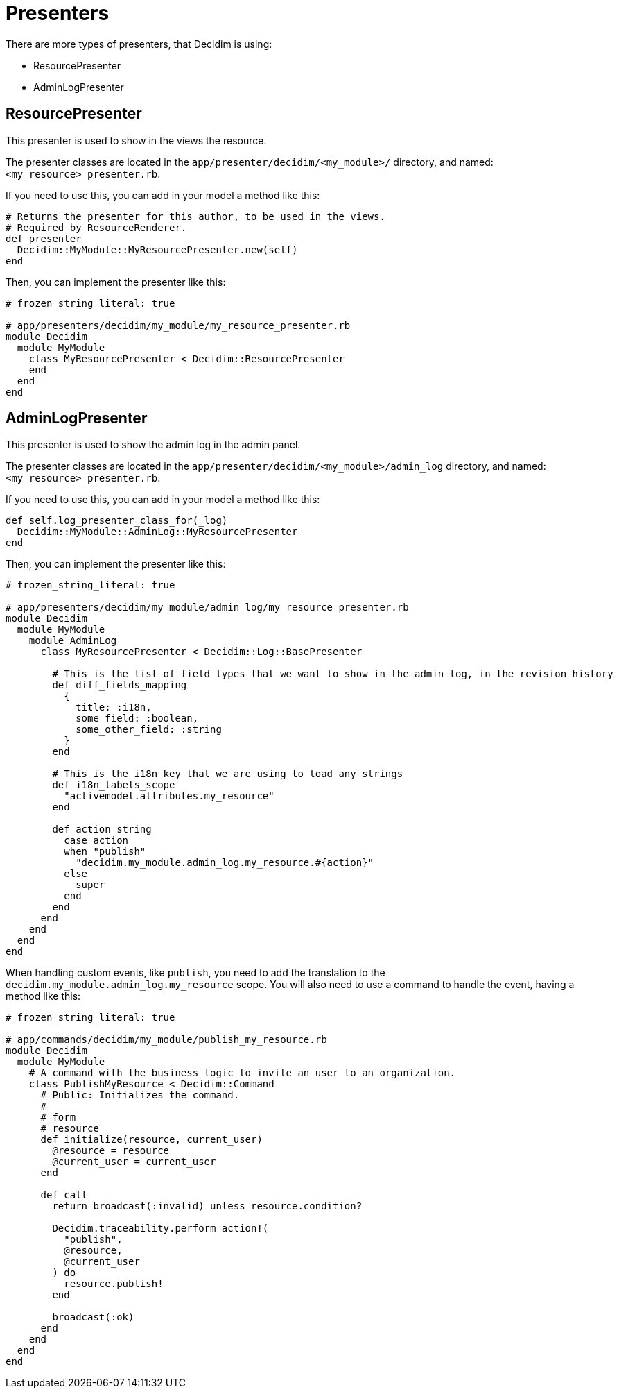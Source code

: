 = Presenters

There are more types of presenters, that Decidim is using:

- ResourcePresenter
- AdminLogPresenter

== ResourcePresenter

This presenter is used to show in the views the resource.

The presenter classes are located in the `app/presenter/decidim/<my_module>/` directory, and named: `<my_resource>_presenter.rb`.

If you need to use this, you can add in your model a method like this:

``` ruby
# Returns the presenter for this author, to be used in the views.
# Required by ResourceRenderer.
def presenter
  Decidim::MyModule::MyResourcePresenter.new(self)
end

```

Then, you can implement the presenter like this:

```ruby
# frozen_string_literal: true

# app/presenters/decidim/my_module/my_resource_presenter.rb
module Decidim
  module MyModule
    class MyResourcePresenter < Decidim::ResourcePresenter
    end
  end
end
```


== AdminLogPresenter

This presenter is used to show the admin log in the admin panel.

The presenter classes are located in the `app/presenter/decidim/<my_module>/admin_log` directory, and named: `<my_resource>_presenter.rb`.

If you need to use this, you can add in your model a method like this:

```ruby
def self.log_presenter_class_for(_log)
  Decidim::MyModule::AdminLog::MyResourcePresenter
end
```

Then, you can implement the presenter like this:

```ruby
# frozen_string_literal: true

# app/presenters/decidim/my_module/admin_log/my_resource_presenter.rb
module Decidim
  module MyModule
    module AdminLog
      class MyResourcePresenter < Decidim::Log::BasePresenter

        # This is the list of field types that we want to show in the admin log, in the revision history
        def diff_fields_mapping
          {
            title: :i18n,
            some_field: :boolean,
            some_other_field: :string
          }
        end

        # This is the i18n key that we are using to load any strings
        def i18n_labels_scope
          "activemodel.attributes.my_resource"
        end

        def action_string
          case action
          when "publish"
            "decidim.my_module.admin_log.my_resource.#{action}"
          else
            super
          end
        end
      end
    end
  end
end
```

When handling custom events, like `publish`, you need to add the translation to the `decidim.my_module.admin_log.my_resource` scope.
You will also need to use a command to handle the event, having a method like this:

```ruby
# frozen_string_literal: true

# app/commands/decidim/my_module/publish_my_resource.rb
module Decidim
  module MyModule
    # A command with the business logic to invite an user to an organization.
    class PublishMyResource < Decidim::Command
      # Public: Initializes the command.
      #
      # form
      # resource
      def initialize(resource, current_user)
        @resource = resource
        @current_user = current_user
      end

      def call
        return broadcast(:invalid) unless resource.condition?

        Decidim.traceability.perform_action!(
          "publish",
          @resource,
          @current_user
        ) do
          resource.publish!
        end

        broadcast(:ok)
      end
    end
  end
end
```
